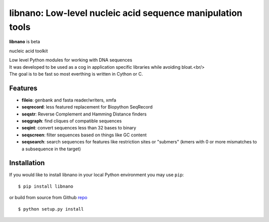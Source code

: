 ===========================================================
libnano: Low-level nucleic acid sequence manipulation tools
===========================================================

**libnano** is beta

.. image:: https://secure.travis-ci.org/libnano/libnano.png
  :target: https://travis-ci.org/libnano/libnano
.. image:: https://img.shields.io/pypi/l/libnano.png
  :target: http://www.gnu.org/licenses/gpl-2.0.html
.. image:: https://img.shields.io/pypi/v/libnano.png
  :target: https://pypi.python.org/pypi/libnano

.. _repo: https://github.com/libnano/libnano

nucleic acid toolkit

| Low level Python modules for working with DNA sequences
| It was developed to be used as a cog in application specific libraries while avoiding bloat.<br/>
| The goal is to be fast so most everthing is written in Cython or C.

Features
========

- **fileio**: genbank and fasta reader/writers, xmfa
- **seqrecord**: less featured replacement for Biopython SeqRecord
- **seqstr**: Reverse Complement and Hamming Distance finders
- **seqgraph**: find cliques of compatible sequences
- **seqint**: convert sequences less than 32 bases to binary
- **seqscreen**: filter sequences based on things like GC content
- **seqsearch**: search sequences for features like restriction sites or
  "submers" (kmers with 0 or more mismatches to a subsequence in the target)

Installation
============

If you would like to install libnano in your local Python environment
you may use ``pip``::

  $ pip install libnano

or build from source from Github repo_ ::

  $ python setup.py install


